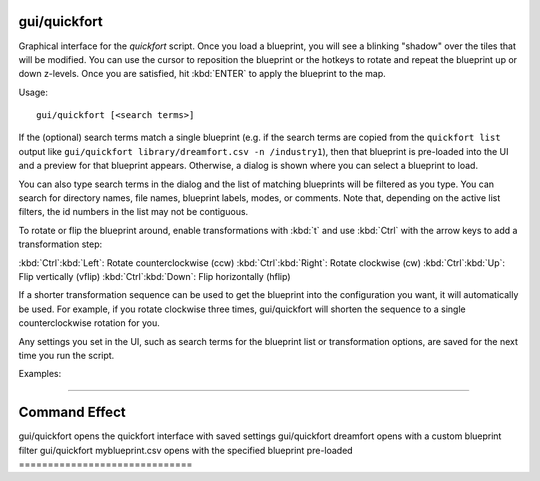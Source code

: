 gui/quickfort
=============

.. dfhack-tool::
    :summary: todo.
    :tags: fort productivity design buildings stockpiles map


Graphical interface for the `quickfort` script. Once you load a blueprint, you
will see a blinking "shadow" over the tiles that will be modified. You can use
the cursor to reposition the blueprint or the hotkeys to rotate and repeat the
blueprint up or down z-levels. Once you are satisfied, hit :kbd:`ENTER` to apply
the blueprint to the map.

Usage::

    gui/quickfort [<search terms>]

If the (optional) search terms match a single blueprint (e.g. if the search
terms are copied from the ``quickfort list`` output like
``gui/quickfort library/dreamfort.csv -n /industry1``), then that blueprint is
pre-loaded into the UI and a preview for that blueprint appears. Otherwise, a
dialog is shown where you can select a blueprint to load.

You can also type search terms in the dialog and the list of matching blueprints
will be filtered as you type. You can search for directory names, file names,
blueprint labels, modes, or comments. Note that, depending on the active list
filters, the id numbers in the list may not be contiguous.

To rotate or flip the blueprint around, enable transformations with :kbd:`t` and
use :kbd:`Ctrl` with the arrow keys to add a transformation step:

:kbd:`Ctrl`:kbd:`Left`:  Rotate counterclockwise (ccw)
:kbd:`Ctrl`:kbd:`Right`: Rotate clockwise (cw)
:kbd:`Ctrl`:kbd:`Up`:    Flip vertically (vflip)
:kbd:`Ctrl`:kbd:`Down`:  Flip horizontally (hflip)

If a shorter transformation sequence can be used to get the blueprint into the
configuration you want, it will automatically be used. For example, if you
rotate clockwise three times, gui/quickfort will shorten the sequence to a
single counterclockwise rotation for you.

Any settings you set in the UI, such as search terms for the blueprint list or
transformation options, are saved for the next time you run the script.

Examples:

==============================

.. dfhack-tool::
    :summary: todo.
    :tags: fort productivity design buildings stockpiles map

 =================================================
Command                        Effect
==============================

.. dfhack-tool::
    :summary: todo.
    :tags: fort productivity design buildings stockpiles map

 =================================================
gui/quickfort                  opens the quickfort interface with saved settings
gui/quickfort dreamfort        opens with a custom blueprint filter
gui/quickfort myblueprint.csv  opens with the specified blueprint pre-loaded
==============================

.. dfhack-tool::
    :summary: todo.
    :tags: fort productivity design buildings stockpiles map

 =================================================
